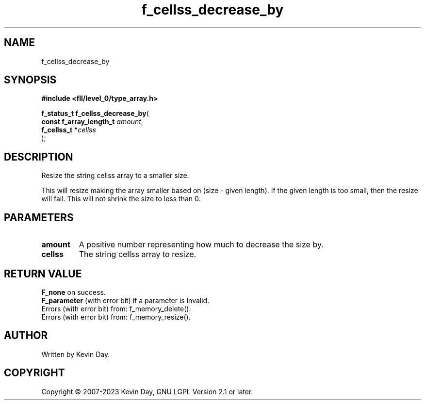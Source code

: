 .TH f_cellss_decrease_by "3" "July 2023" "FLL - Featureless Linux Library 0.6.9" "Library Functions"
.SH "NAME"
f_cellss_decrease_by
.SH SYNOPSIS
.nf
.B #include <fll/level_0/type_array.h>
.sp
\fBf_status_t f_cellss_decrease_by\fP(
    \fBconst f_array_length_t \fP\fIamount\fP,
    \fBf_cellss_t            *\fP\fIcellss\fP
);
.fi
.SH DESCRIPTION
.PP
Resize the string cellss array to a smaller size.
.PP
This will resize making the array smaller based on (size - given length). If the given length is too small, then the resize will fail. This will not shrink the size to less than 0.
.SH PARAMETERS
.TP
.B amount
A positive number representing how much to decrease the size by.

.TP
.B cellss
The string cellss array to resize.

.SH RETURN VALUE
.PP
\fBF_none\fP on success.
.br
\fBF_parameter\fP (with error bit) if a parameter is invalid.
.br
Errors (with error bit) from: f_memory_delete().
.br
Errors (with error bit) from: f_memory_resize().
.SH AUTHOR
Written by Kevin Day.
.SH COPYRIGHT
.PP
Copyright \(co 2007-2023 Kevin Day, GNU LGPL Version 2.1 or later.
